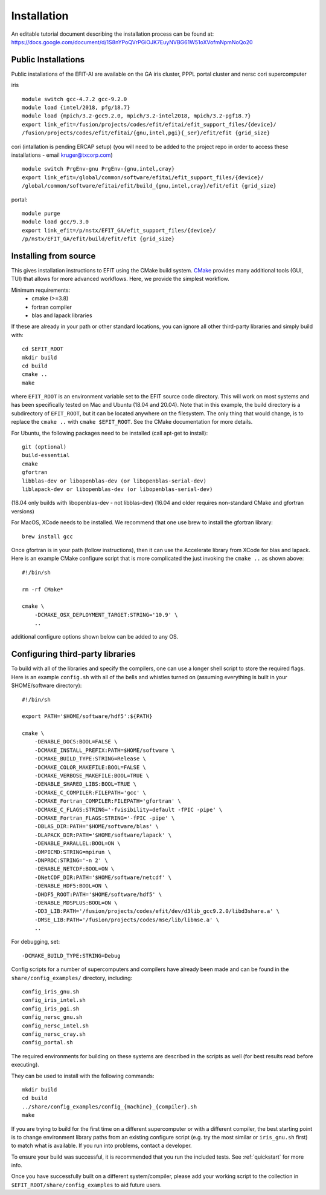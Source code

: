 .. _install:

Installation
============

An editable tutorial document describing the installation process can be found at:
https://docs.google.com/document/d/1S8nYPoQVrPGiOJK7EuyNVBG61W51oXVofmNpmNoQo20

Public Installations
--------------------

Public installations of the EFIT-AI are available on the GA iris cluster, PPPL portal cluster
and nersc cori supercomputer

iris ::

    module switch gcc-4.7.2 gcc-9.2.0
    module load {intel/2018, pfg/18.7}
    module load {mpich/3.2-gcc9.2.0, mpich/3.2-intel2018, mpich/3.2-pgf18.7}
    export link_efit=/fusion/projects/codes/efit/efitai/efit_support_files/{device}/
    /fusion/projects/codes/efit/efitai/{gnu,intel,pgi}{_ser}/efit/efit {grid_size}

cori (intallation is pending ERCAP setup) (you will need to be added to the project repo in order to access these installations - email kruger@txcorp.com) ::

    module switch PrgEnv-gnu PrgEnv-{gnu,intel,cray}
    export link_efit=/global/common/software/efitai/efit_support_files/{device}/
    /global/common/software/efitai/efit/build_{gnu,intel,cray}/efit/efit {grid_size}

portal::

    module purge
    module load gcc/9.3.0
    export link_efit=/p/nstx/EFIT_GA/efit_support_files/{device}/
    /p/nstx/EFIT_GA/efit/build/efit/efit {grid_size}

Installing from source
----------------------

This gives installation instructions to EFIT using the CMake build system.
`CMake <https://cmake.org>`__ provides many additional tools (GUI, TUI) that
allows for more advanced workflows.  Here, we provide the simplest workflow.

Minimum requirements: 
   + cmake (>=3.8) 
   + fortran compiler 
   + blas and lapack libraries

If these are already in your path or other standard locations, you can ignore
all other third-party libraries and simply build with::

    cd $EFIT_ROOT
    mkdir build
    cd build
    cmake ..
    make 

where ``EFIT_ROOT`` is an environment variable set to the EFIT source code
directory.
This will work on most systems and has been specifically tested on Mac 
and Ubuntu (18.04 and 20.04).   Note that in this example, the build directory
is a subdirectory of ``EFIT_ROOT``, but it can be located anywhere on the
filesystem.  The only thing that would change, is to replace the ``cmake ..`` with
``cmake $EFIT_ROOT``.  See the CMake documentation for more details.

For Ubuntu, the following packages need to be installed (call apt-get to
install)::

    git (optional)
    build-essential
    cmake
    gfortran
    libblas-dev or libopenblas-dev (or libopenblas-serial-dev)
    liblapack-dev or libopenblas-dev (or libopenblas-serial-dev)

(18.04 only builds with libopenblas-dev - not libblas-dev)
(16.04 and older requires non-standard CMake and gfortran versions)

For MacOS, XCode needs to be installed.  We recommend that one use brew to
install the gfortran library::

    brew install gcc

Once gfortran is in your path (follow instructions), then it can use the
Accelerate library from XCode for blas and lapack.   Here is an example CMake
configure script that is more complicated the just invoking the ``cmake ..`` as
shown above::

    #!/bin/sh

    rm -rf CMake*

    cmake \
        -DCMAKE_OSX_DEPLOYMENT_TARGET:STRING='10.9' \
        ..

additional configure options shown below can be added to any OS.


Configuring third-party libraries
---------------------------------

To build with all of the libraries and specify the compilers, one can use a
longer shell script to store the required flags.  Here is an example 
``config.sh`` with all of the bells and whistles turned on (assuming everything
is built in your $HOME/software directory)::

    #!/bin/sh

    export PATH='$HOME/software/hdf5':${PATH}
    
    cmake \
        -DENABLE_DOCS:BOOL=FALSE \
        -DCMAKE_INSTALL_PREFIX:PATH=$HOME/software \
        -DCMAKE_BUILD_TYPE:STRING=Release \
        -DCMAKE_COLOR_MAKEFILE:BOOL=FALSE \
        -DCMAKE_VERBOSE_MAKEFILE:BOOL=TRUE \
        -DENABLE_SHARED_LIBS:BOOL=TRUE \
        -DCMAKE_C_COMPILER:FILEPATH='gcc' \
        -DCMAKE_Fortran_COMPILER:FILEPATH='gfortran' \
        -DCMAKE_C_FLAGS:STRING='-fvisibility=default -fPIC -pipe' \
        -DCMAKE_Fortran_FLAGS:STRING='-fPIC -pipe' \
        -DBLAS_DIR:PATH='$HOME/software/blas' \
        -DLAPACK_DIR:PATH='$HOME/software/lapack' \
        -DENABLE_PARALLEL:BOOL=ON \
        -DMPICMD:STRING=mpirun \
        -DNPROC:STRING='-n 2' \
        -DENABLE_NETCDF:BOOL=ON \
        -DNetCDF_DIR:PATH='$HOME/software/netcdf' \
        -DENABLE_HDF5:BOOL=ON \
        -DHDF5_ROOT:PATH='$HOME/software/hdf5' \
        -DENABLE_MDSPLUS:BOOL=ON \
        -DD3_LIB:PATH='/fusion/projects/codes/efit/dev/d3lib_gcc9.2.0/libd3share.a' \
        -DMSE_LIB:PATH='/fusion/projects/codes/mse/lib/libmse.a' \
        ..

For debugging, set:: 

        -DCMAKE_BUILD_TYPE:STRING=Debug

Config scripts for a number of supercomputers and compilers have already been made
and can be found in the ``share/config_examples/`` directory, including::

    config_iris_gnu.sh
    config_iris_intel.sh
    config_iris_pgi.sh
    config_nersc_gnu.sh
    config_nersc_intel.sh
    config_nersc_cray.sh
    config_portal.sh

The required environments for building on these systems are described in the scripts as well 
(for best results read before executing).

They can be used to install with the following commands::

    mkdir build
    cd build
    ../share/config_examples/config_{machine}_{compiler}.sh
    make

If you are trying to build for the first time on a different supercomputer
or with a different compiler, the best starting point is to change
environment library paths from an existing configure script (e.g. try the
most similar or ``iris_gnu.sh`` first) to match what is available.  If you run
into problems, contact a developer.

To ensure your build was successful, it is recommended that you run the included
tests.  See :ref:`quickstart` for more info.

Once you have successfully built on a different system/compiler, please add your
working script to the collection in ``$EFIT_ROOT/share/config_examples`` to aid
future users.

